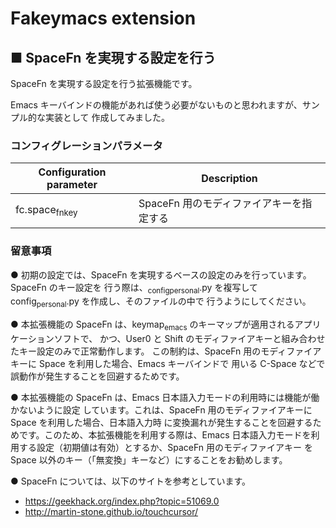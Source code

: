 #+STARTUP: showall indent

* Fakeymacs extension

** ■ SpaceFn を実現する設定を行う

SpaceFn を実現する設定を行う拡張機能です。

Emacs キーバインドの機能があれば使う必要がないものと思われますが、サンプル的な実装として
作成してみました。

*** コンフィグレーションパラメータ

|-------------------------+------------------------------------------|
| Configuration parameter | Description                              |
|-------------------------+------------------------------------------|
| fc.space_fn_key         | SpaceFn 用のモディファイアキーを指定する |
|-------------------------+------------------------------------------|

*** 留意事項

● 初期の設定では、SpaceFn を実現するベースの設定のみを行っています。SpaceFn のキー設定を
行う際は、_config_personal.py を複写して config_personal.py を作成し、そのファイルの中で
行うようにしてください。

● 本拡張機能の SpaceFn は、keymap_emacs のキーマップが適用されるアプリケーションソフトで、
かつ、User0 と Shift のモディファイアキーと組み合わせたキー設定のみで正常動作します。
この制約は、SpaceFn 用のモディファイアキーに Space を利用した場合、Emacs キーバインドで
用いる C-Space などで誤動作が発生することを回避するためです。

● 本拡張機能の SpaceFn は、Emacs 日本語入力モードの利用時には機能が働かないように設定
しています。これは、SpaceFn 用のモディファイアキーに Space を利用した場合、日本語入力時
に変換漏れが発生することを回避するためです。このため、本拡張機能を利用する際は、Emacs
日本語入力モードを利用する設定（初期値は有効）とするか、SpaceFn 用のモディファイアキー
を Space 以外のキー（「無変換」キーなど）にすることをお勧めします。

● SpaceFn については、以下のサイトを参考としています。

- https://geekhack.org/index.php?topic=51069.0
- http://martin-stone.github.io/touchcursor/
